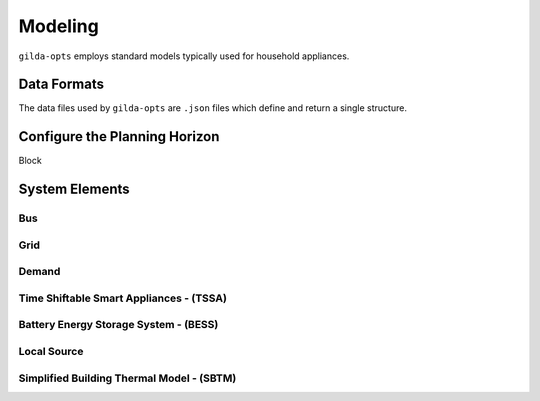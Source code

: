 *********
Modeling
*********

``gilda-opts`` employs standard models typically used for household appliances.

============
Data Formats
============

The data files used by ``gilda-opts`` are ``.json`` files which define and return a single structure.

===============================
Configure the Planning Horizon
===============================

Block

===============
System Elements
===============

-----
Bus
-----

----
Grid
----

------
Demand
------

----------------------------------------
Time Shiftable Smart Appliances - (TSSA)
----------------------------------------

----------------------------------------
Battery Energy Storage System - (BESS)
----------------------------------------

-------------
Local Source
-------------

------------------------------------------
Simplified Building Thermal Model - (SBTM)
------------------------------------------
